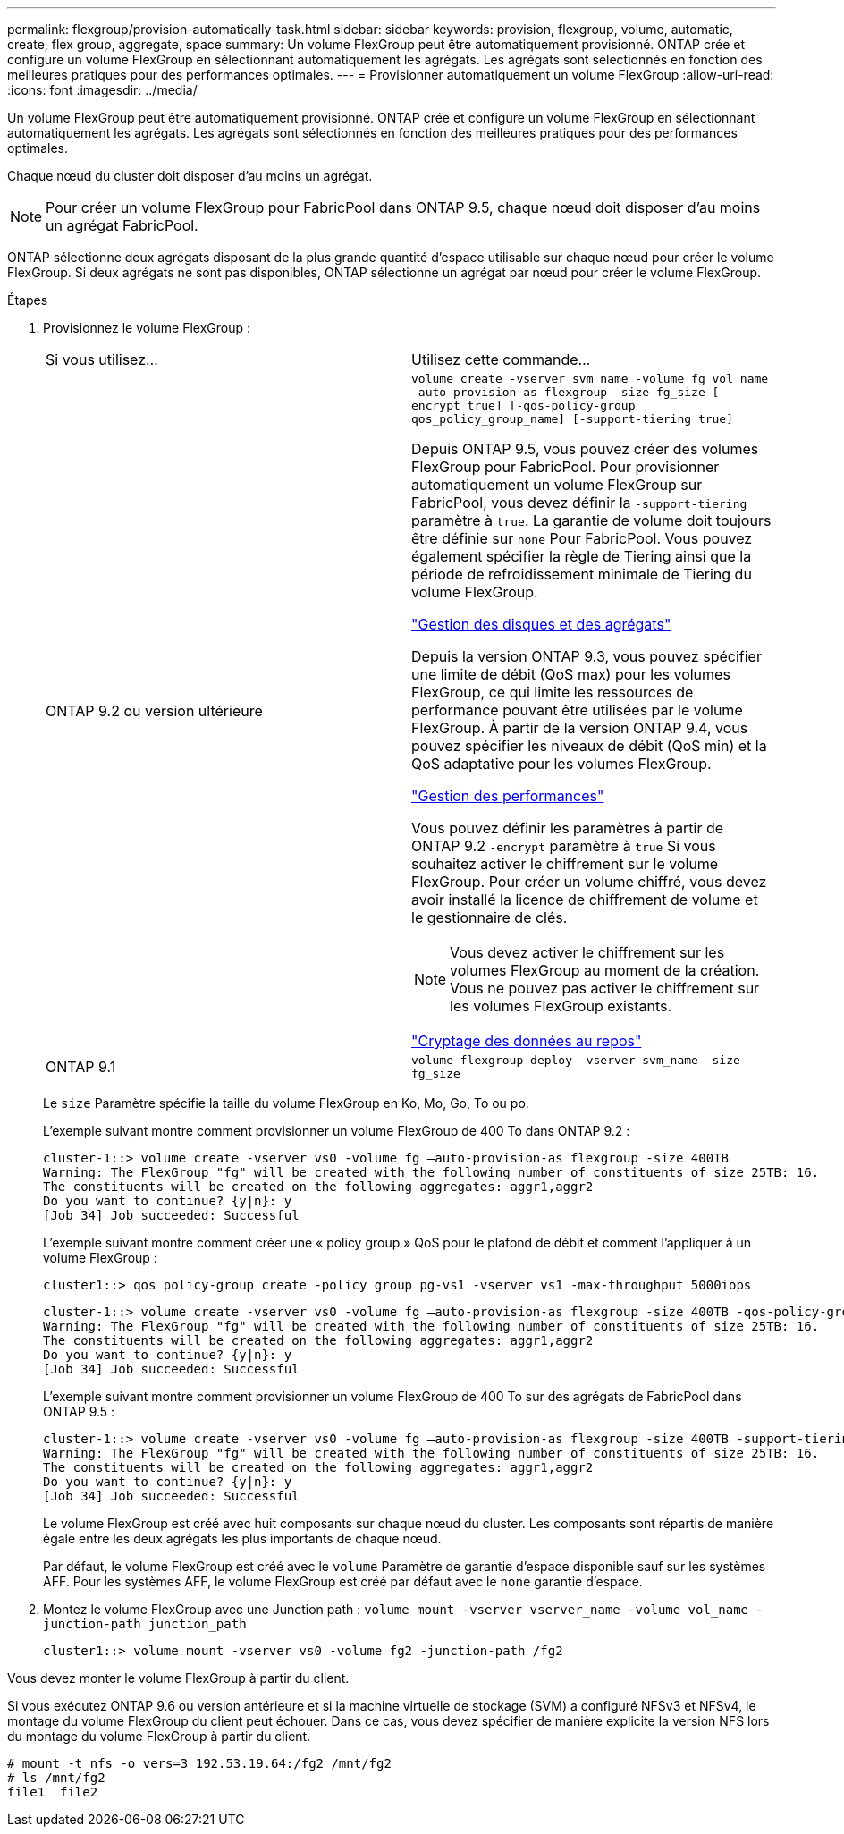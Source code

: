 ---
permalink: flexgroup/provision-automatically-task.html 
sidebar: sidebar 
keywords: provision, flexgroup, volume, automatic, create, flex group, aggregate, space 
summary: Un volume FlexGroup peut être automatiquement provisionné. ONTAP crée et configure un volume FlexGroup en sélectionnant automatiquement les agrégats. Les agrégats sont sélectionnés en fonction des meilleures pratiques pour des performances optimales. 
---
= Provisionner automatiquement un volume FlexGroup
:allow-uri-read: 
:icons: font
:imagesdir: ../media/


[role="lead"]
Un volume FlexGroup peut être automatiquement provisionné. ONTAP crée et configure un volume FlexGroup en sélectionnant automatiquement les agrégats. Les agrégats sont sélectionnés en fonction des meilleures pratiques pour des performances optimales.

Chaque nœud du cluster doit disposer d'au moins un agrégat.

[NOTE]
====
Pour créer un volume FlexGroup pour FabricPool dans ONTAP 9.5, chaque nœud doit disposer d'au moins un agrégat FabricPool.

====
ONTAP sélectionne deux agrégats disposant de la plus grande quantité d'espace utilisable sur chaque nœud pour créer le volume FlexGroup. Si deux agrégats ne sont pas disponibles, ONTAP sélectionne un agrégat par nœud pour créer le volume FlexGroup.

.Étapes
. Provisionnez le volume FlexGroup :
+
|===


| Si vous utilisez... | Utilisez cette commande... 


 a| 
ONTAP 9.2 ou version ultérieure
 a| 
`volume create -vserver svm_name -volume fg_vol_name –auto-provision-as flexgroup -size fg_size [–encrypt true] [-qos-policy-group qos_policy_group_name] [-support-tiering true]`

Depuis ONTAP 9.5, vous pouvez créer des volumes FlexGroup pour FabricPool. Pour provisionner automatiquement un volume FlexGroup sur FabricPool, vous devez définir la `-support-tiering` paramètre à `true`. La garantie de volume doit toujours être définie sur `none` Pour FabricPool. Vous pouvez également spécifier la règle de Tiering ainsi que la période de refroidissement minimale de Tiering du volume FlexGroup.

link:../disks-aggregates/index.html["Gestion des disques et des agrégats"]

Depuis la version ONTAP 9.3, vous pouvez spécifier une limite de débit (QoS max) pour les volumes FlexGroup, ce qui limite les ressources de performance pouvant être utilisées par le volume FlexGroup. À partir de la version ONTAP 9.4, vous pouvez spécifier les niveaux de débit (QoS min) et la QoS adaptative pour les volumes FlexGroup.

link:../performance-admin/index.html["Gestion des performances"]

Vous pouvez définir les paramètres à partir de ONTAP 9.2 `-encrypt` paramètre à `true` Si vous souhaitez activer le chiffrement sur le volume FlexGroup. Pour créer un volume chiffré, vous devez avoir installé la licence de chiffrement de volume et le gestionnaire de clés.


NOTE: Vous devez activer le chiffrement sur les volumes FlexGroup au moment de la création. Vous ne pouvez pas activer le chiffrement sur les volumes FlexGroup existants.

link:../encryption-at-rest/index.html["Cryptage des données au repos"]



 a| 
ONTAP 9.1
 a| 
`volume flexgroup deploy -vserver svm_name -size fg_size`

|===
+
Le `size` Paramètre spécifie la taille du volume FlexGroup en Ko, Mo, Go, To ou po.

+
L'exemple suivant montre comment provisionner un volume FlexGroup de 400 To dans ONTAP 9.2 :

+
[listing]
----
cluster-1::> volume create -vserver vs0 -volume fg –auto-provision-as flexgroup -size 400TB
Warning: The FlexGroup "fg" will be created with the following number of constituents of size 25TB: 16.
The constituents will be created on the following aggregates: aggr1,aggr2
Do you want to continue? {y|n}: y
[Job 34] Job succeeded: Successful
----
+
L'exemple suivant montre comment créer une « policy group » QoS pour le plafond de débit et comment l'appliquer à un volume FlexGroup :

+
[listing]
----
cluster1::> qos policy-group create -policy group pg-vs1 -vserver vs1 -max-throughput 5000iops
----
+
[listing]
----
cluster-1::> volume create -vserver vs0 -volume fg –auto-provision-as flexgroup -size 400TB -qos-policy-group pg-vs1
Warning: The FlexGroup "fg" will be created with the following number of constituents of size 25TB: 16.
The constituents will be created on the following aggregates: aggr1,aggr2
Do you want to continue? {y|n}: y
[Job 34] Job succeeded: Successful
----
+
L'exemple suivant montre comment provisionner un volume FlexGroup de 400 To sur des agrégats de FabricPool dans ONTAP 9.5 :

+
[listing]
----
cluster-1::> volume create -vserver vs0 -volume fg –auto-provision-as flexgroup -size 400TB -support-tiering true -tiering-policy auto
Warning: The FlexGroup "fg" will be created with the following number of constituents of size 25TB: 16.
The constituents will be created on the following aggregates: aggr1,aggr2
Do you want to continue? {y|n}: y
[Job 34] Job succeeded: Successful
----
+
Le volume FlexGroup est créé avec huit composants sur chaque nœud du cluster. Les composants sont répartis de manière égale entre les deux agrégats les plus importants de chaque nœud.

+
Par défaut, le volume FlexGroup est créé avec le `volume` Paramètre de garantie d'espace disponible sauf sur les systèmes AFF. Pour les systèmes AFF, le volume FlexGroup est créé par défaut avec le `none` garantie d'espace.

. Montez le volume FlexGroup avec une Junction path : `volume mount -vserver vserver_name -volume vol_name -junction-path junction_path`
+
[listing]
----
cluster1::> volume mount -vserver vs0 -volume fg2 -junction-path /fg2
----


Vous devez monter le volume FlexGroup à partir du client.

Si vous exécutez ONTAP 9.6 ou version antérieure et si la machine virtuelle de stockage (SVM) a configuré NFSv3 et NFSv4, le montage du volume FlexGroup du client peut échouer. Dans ce cas, vous devez spécifier de manière explicite la version NFS lors du montage du volume FlexGroup à partir du client.

[listing]
----
# mount -t nfs -o vers=3 192.53.19.64:/fg2 /mnt/fg2
# ls /mnt/fg2
file1  file2
----